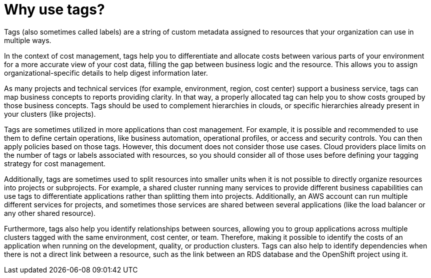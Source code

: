 // Module included in the following assemblies:
//
// assembly-planning-your-tagging-strategy.adoc
:_content-type: CONCEPT
:experimental:

[id="why-use-tags_{context}"]
= Why use tags?

[role="_abstract"]
Tags (also sometimes called labels) are a string of custom metadata assigned to resources that your organization can use in multiple ways. 

In the context of cost management, tags help you to differentiate and allocate costs between various parts of your environment for a more accurate view of your cost data, filling the gap between business logic and the resource. This allows you to assign organizational-specific details to help digest information later.
 
As many projects and technical services (for example, environment, region, cost center) support a business service, tags can map business concepts to reports providing clarity. In that way, a properly allocated tag can help you to show costs grouped by those business concepts. Tags should be used to complement hierarchies in clouds, or specific hierarchies already present in your clusters (like projects).
 
Tags are sometimes utilized in more applications than cost management. For example, it is possible and recommended to use them to define certain operations, like business automation, operational profiles, or access and security controls. You can then apply policies based on those tags. However, this document does not consider those use cases. Cloud providers place limits on the number of tags or labels associated with resources, so you should consider all of those uses before defining your tagging strategy for cost management.
 
Additionally, tags are sometimes used to split resources into smaller units when it is not possible to directly organize resources into projects or subprojects. For example, a shared cluster running many services to provide different business capabilities can use tags to differentiate applications rather than splitting them into projects. Additionally, an AWS account can run multiple different services for projects, and sometimes those services are shared between several applications (like the load balancer or any other shared resource).
 
Furthermore, tags also help you identify relationships between sources, allowing you to group applications across multiple clusters tagged with the same environment, cost center, or team. Therefore, making it possible to identify the costs of an application when running on the development, quality, or production clusters. Tags can also help to identify dependencies when there is not a direct link between a resource, such as the link between an RDS database and the OpenShift project using it.
